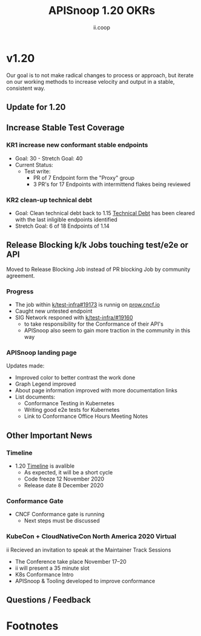 #+TITLE: APISnoop 1.20 OKRs
#+AUTHOR: ii.coop

* v1.20 
Our goal is to not make radical changes to process or approach, but iterate on our working methods to increase velocity and output in a stable, consistent way.
** Update for 1.20
** **Increase Stable Test Coverage**
*** **KR1 increase new conformant stable endpoints**
- Goal: 30   - Stretch Goal: 40
- Current Status:
  - Test write:
    - PR of 7 Endpoint form the "Proxy" group
    - 3 PR's for 17 Endpoints with intermittend flakes being reviewed
*** **KR2 clean-up technical debt**
- Goal: Clean technical debt back to 1.15
  [[https://apisnoop.cncf.io/conformance-progress?relchart=number][Technical Debt]] has been cleared with the last inligible endpoints identified
- Stretch Goal: 6 of 18 Endpoints of 1.14
** **Release Blocking k/k Jobs touching test/e2e or API**
Moved to Release Blocking Job instead of PR blocking Job by community agreement.
*** **Progress**
- The job within [[https://github.com/kubernetes/test-infra/pull/19173][k/test-infra#19173]] is runnig on [[https://prow.cncf.io/][prow.cncf.io]]
- Caught new untested endpoint
- SIG Network responed with [[https://github.com/kubernetes/test-infra/issues/19160][k/test-infra/#19160]]
  - to take responsibility for the Conformance of their API's
  - APISnoop also seem to gain more traction in the community in this way
*** **APISnoop landing page**
Updates made:
- Improved color to better contrast the work done
- Graph Legend improved
- About page information improved with more documentation links
- List documents:
  - Conformance Testing in Kubernetes
  - Writing good e2e tests for Kubernetes
  - Link to Conformance Office Hours Meeting Notes
** **Other Important News**
*** **Timeline**
- 1.20 [[https://github.com/kubernetes/sig-release/tree/master/releases/release-1.20#timeline][Timeline]] is avalible
  - As expected, it will be a short cycle
  - Code freeze 12 November 2020
  - Release date 8 December 2020
*** **Conformance Gate**
- CNCF Conformance gate is running
  - Next steps must be discussed
*** **KubeCon + CloudNativeCon North America 2020 Virtual**
ii Recieved an invitation to speak at the Maintainer Track Sessions
- The Conference take place November 17–20
- ii will present a 35 minute slot
- K8s Conformance Intro
- APISnoop & Tooling developed to improve conformance
** **Questions / Feedback**
* Footnotes

#+REVEAL_ROOT: https://cdn.jsdelivr.net/npm/reveal.js
# #+REVEAL_TITLE_SLIDE:
#+NOREVEAL_DEFAULT_FRAG_STYLE: YY
#+NOREVEAL_EXTRA_CSS: YY
#+NOREVEAL_EXTRA_JS: YY
#+REVEAL_HLEVEL: 2
#+REVEAL_MARGIN: 0.1
#+REVEAL_WIDTH: 1000
#+REVEAL_HEIGHT: 600
#+REVEAL_MAX_SCALE: 3.5
#+REVEAL_MIN_SCALE: 0.2
#+REVEAL_PLUGINS: (markdown notes highlight multiplex)
#+REVEAL_SLIDE_NUMBER: ""
#+REVEAL_SPEED: 1
#+REVEAL_THEME: sky
#+REVEAL_THEME_OPTIONS: beige|black|blood|league|moon|night|serif|simple|sky|solarized|white
#+REVEAL_TRANS: cube
#+REVEAL_TRANS_OPTIONS: none|cube|fade|concave|convex|page|slide|zoom

#+OPTIONS: num:nil
#+OPTIONS: toc:nil
#+OPTIONS: mathjax:Y
#+OPTIONS: reveal_single_file:nil
#+OPTIONS: reveal_control:t
#+OPTIONS: reveal-progress:t
#+OPTIONS: reveal_history:nil
#+OPTIONS: reveal_center:t
#+OPTIONS: reveal_rolling_links:nil
#+OPTIONS: reveal_keyboard:t
#+OPTIONS: reveal_overview:t
